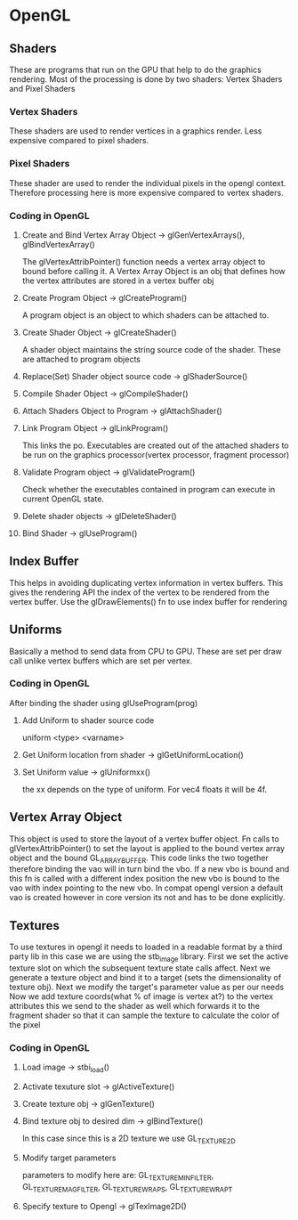 * OpenGL
** Shaders
   These are programs that run on the GPU that help to do the graphics rendering.
   Most of the processing is done by two shaders: Vertex Shaders and Pixel Shaders
*** Vertex Shaders
	These shaders are used to render vertices in a graphics render. Less expensive
	compared to pixel shaders.
*** Pixel Shaders
	These shader are used to render the individual pixels in the opengl context.
	Therefore processing here is more expensive compared to vertex shaders.
*** Coding in OpenGL
**** Create and Bind Vertex Array Object -> glGenVertexArrays(), glBindVertexArray()
	 The glVertexAttribPointer() function needs a vertex array object to bound before
	 calling it. A Vertex Array Object is an obj that defines how the vertex attributes
	 are stored in a vertex buffer obj
**** Create Program Object -> glCreateProgram()
	 A program object is an object to which shaders can be attached to.
**** Create Shader Object -> glCreateShader()
	 A shader object maintains the string source code of the shader. These are
	 attached to program objects
**** Replace(Set) Shader object source code -> glShaderSource()
**** Compile Shader Object -> glCompileShader()
**** Attach Shaders Object to Program -> glAttachShader()
**** Link Program Object -> glLinkProgram()
	 This links the po. Executables are created out of the attached shaders to be
	 run on the graphics processor(vertex processor, fragment processor)
**** Validate Program object -> glValidateProgram()
	 Check whether the executables contained in program can execute in current OpenGL
	 state.
**** Delete shader objects -> glDeleteShader()
**** Bind Shader -> glUseProgram()
** Index Buffer
   This helps in avoiding duplicating vertex information in vertex buffers. This gives
   the rendering API the index of the vertex to be rendered from the vertex buffer.
   Use the glDrawElements() fn to use index buffer for rendering
** Uniforms
   Basically a method to send data from CPU to GPU. These are set per draw call unlike
   vertex buffers which are set per vertex.
*** Coding in OpenGL
	After binding the shader using glUseProgram(prog)
**** Add Uniform to shader source code
	 uniform <type> <varname>
**** Get Uniform location from shader -> glGetUniformLocation()
**** Set Uniform value -> glUniformxx()
	 the xx depends on the type of uniform. For vec4 floats it will be 4f.
** Vertex Array Object
   This object is used to store the layout of a vertex buffer object. Fn calls to
   glVertexAttribPointer() to set the layout is applied to the bound vertex array object
   and the bound GL_ARRAY_BUFFER. This code links the two together therefore binding the
   vao will in turn bind the vbo. If a new vbo is bound and this fn is called with a different
   index position the new vbo is bound to the vao with index pointing to the new vbo.
   In compat opengl version a default vao is created however in core version its not and
   has to be done explicitly.
** Textures
   To use textures in opengl it needs to loaded in a readable format by a third party lib
   in this case we are using the stb_image library. First we set the active texture slot on
   which the subsequent texture state calls affect. Next we generate a texture object
   and bind it to a target (sets the dimensionality of texture obj).
   Next we modify the target's parameter value as per our needs
   Now we add texture coords(what % of image is vertex at?) to the vertex attributes this we
   send to the shader as well which forwards it to the fragment shader so that it can sample
   the texture to calculate the color of the pixel
*** Coding in OpenGL
**** Load image -> stbi_load()
**** Activate texuture slot -> glActiveTexture()
**** Create texture obj -> glGenTexture()
**** Bind texture obj to desired dim -> glBindTexture()
	 In this case since this is a 2D texture we use GL_TEXTURE_2D
**** Modify target parameters
	 parameters to modify here are: GL_TEXTURE_MIN_FILTER, GL_TEXTURE_MAG_FILTER,
	                                GL_TEXTURE_WRAP_S, GL_TEXTURE_WRAP_T
**** Specify texture to Opengl -> glTexImage2D()
